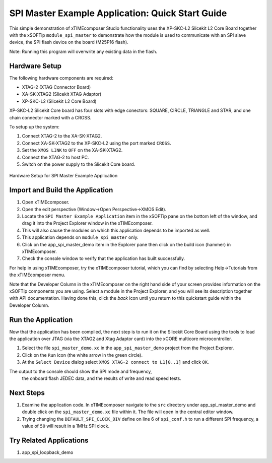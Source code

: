 SPI Master Example Application: Quick Start Guide
=================================================

This simple demonstration of xTIMEcomposer Studio functionality uses the XP-SKC-L2 Slicekit L2 Core Board together with the xSOFTip ``module_spi_master`` to demonstrate how the module is used to communicate with an SPI slave device, the SPI flash device on the board (M25P16 flash).

Note: Running this program will overwrite any existing data in the flash.

Hardware Setup
--------------

The following hardware components are required:

* XTAG-2 (XTAG Connector Board)
* XA-SK-XTAG2 (Slicekit XTAG Adaptor)
* XP-SKC-L2 (Slicekit L2 Core Board)

XP-SKC-L2 Slicekit Core board has four slots with edge conectors: SQUARE, CIRCLE, TRIANGLE and STAR, and one chain connector marked with a CROSS.

To setup up the system:

#. Connect XTAG-2 to the XA-SK-XTAG2.
#. Connect XA-SK-XTAG2 to the XP-SKC-L2 using the port marked ``CROSS``.
#. Set the ``XMOS LINK`` to ``OFF`` on the XA-SK-XTAG2.
#. Connect the XTAG-2 to host PC.
#. Switch on the power supply to the Slicekit Core board.

.. figure:: images/hardware_setup.jpg
   :width: 500px
   :align: center

   Hardware Setup for SPI Master Example Application

Import and Build the Application
--------------------------------

#. Open xTIMEcomposer.
#. Open the edit perspective (Window->Open Perspective->XMOS Edit).
#. Locate the ``SPI Master Example Application`` item in the xSOFTip pane on the bottom left of the window, and drag it into the Project Explorer window in the xTIMEcomposer.
#. This will also cause the modules on which this application depends to be imported as well.
#. This application depends on ``module_spi_master`` only.
#. Click on the app_spi_master_demo item in the Explorer pane then click on the build icon (hammer) in xTIMEcomposer.
#. Check the console window to verify that the application has built successfully.

For help in using xTIMEcomposer, try the xTIMEcomposer tutorial, which you can find by selecting Help->Tutorials from the xTIMEcomposer menu.

Note that the Developer Column in the xTIMEcomposer on the right hand side of your screen provides information on the xSOFTip components you are using. Select a module in the Project Explorer, and you will see its description together with API documentation. Having done this, click the `back` icon until you return to this quickstart guide within the Developer Column.

Run the Application
-------------------

Now that the application has been compiled, the next step is to run it on the Slicekit Core Board using the tools to load the application over JTAG (via the XTAG2 and Xtag Adaptor card) into the xCORE multicore microcontroller.

#. Select the file ``spi_master_demo.xc`` in the ``app_spi_master_demo`` project from the Project Explorer.
#. Click on the ``Run`` icon (the white arrow in the green circle).
#. At the ``Select Device`` dialog select ``XMOS XTAG-2 connect to L1[0..1]`` and click ``OK``.

The output to the console should show the SPI mode and frequency, 
		the onboard flash JEDEC data, and the results of write and read speed tests.

Next Steps
----------

#. Examine the application code. In xTIMEcomposer navigate to the ``src`` directory under app_spi_master_demo and double click on the ``spi_master_demo.xc`` file within it. The file will open in the central editor window.
#. Trying changing the ``DEFAULT_SPI_CLOCK_DIV`` define on line 6 of ``spi_conf.h`` to run a different SPI frequency, a value of ``50`` will result in a 1MHz SPI clock.

Try Related Applications
------------------------

#. app_spi_loopback_demo

